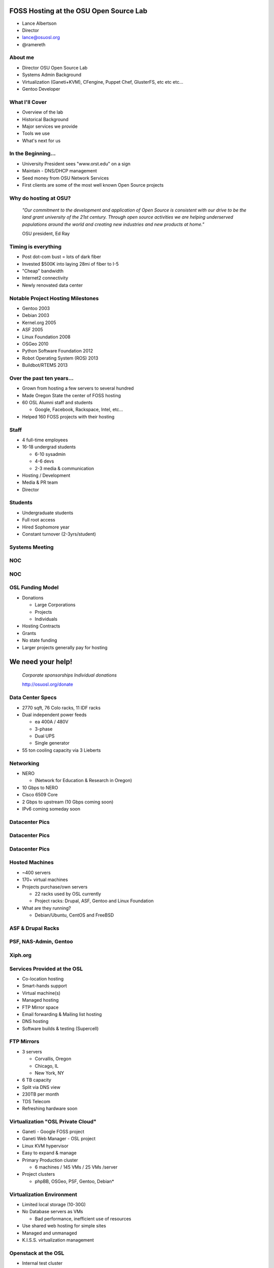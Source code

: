 FOSS Hosting at the OSU Open Source Lab
=======================================

* Lance Albertson
* Director
* lance@osuosl.org
* @ramereth

About me
--------

* Director OSU Open Source Lab
* Systems Admin Background
* Virtualization (Ganeti+KVM), CFengine, Puppet Chef, GlusterFS, etc etc etc...
* Gentoo Developer

What I'll Cover
---------------

* Overview of the lab
* Historical Background
* Major services we provide
* Tools we use
* What's next for us

In the Beginning...
-------------------

.. image:: /_static/open-source.jpg
  :align: left
  :width: 50%

* University President sees "www.orst.edu" on a sign
* Maintain - DNS/DHCP management
* Seed money from OSU Network Services
* First clients are some of the most well known Open Source projects 

Why do hosting at OSU?
----------------------

  *"Our commitment to the development and application of Open Source is
  consistent with our drive to be the land grant university of the 21st century.
  Through open source activities we are helping underserved populations around
  the world and creating new industries and new products at home."*

  OSU president, Ed Ray

Timing is everything
--------------------

* Post dot-com bust = lots of dark fiber
* Invested $500K into laying 28mi of fiber to I-5
* "Cheap" bandwidth
* Internet2 connectivity
* Newly renovated data center

Notable Project Hosting Milestones
----------------------------------

* Gentoo 2003
* Debian 2003
* Kernel.org 2005
* ASF 2005
* Linux Foundation 2008
* OSGeo 2010
* Python Software Foundation 2012
* Robot Operating System (ROS) 2013
* Buildbot/RTEMS 2013

Over the past ten years...
--------------------------

* Grown from hosting a few servers to several hundred
* Made Oregon State the center of FOSS hosting
* 60 OSL Alumni staff and students

  * Google, Facebook, Rackspace, Intel, etc...

* Helped 160 FOSS projects with their hosting

Staff
-----

* 4 full-time employees
* 16-18 undergrad students

  * 6-10 sysadmin
  * 4-6 devs
  * 2-3 media & communication

* Hosting / Development
* Media & PR team
* Director

Students
--------

.. image:: /_static/student-working.jpg
  :align: right
  :width: 50%

* Undergraduate students
* Full root access
* Hired Sophomore year
* Constant turnover (2-3yrs/student)

Systems Meeting
---------------

.. image:: /_static/systems-meeting.jpg
  :align: center
  :width: 95%

NOC
---

.. image:: /_static/noc1.jpg
  :align: center
  :width: 95%

NOC
---

.. image:: /_static/noc2.jpg
  :align: center
  :width: 95%

OSL Funding Model
-----------------

* Donations

  * Large Corporations
  * Projects
  * Individuals

* Hosting Contracts
* Grants
* No state funding
* Larger projects generally pay for hosting

We need your help!
==================

  *Corporate sponsorships Individual donations*

  http://osuosl.org/donate

Data Center Specs
-----------------

.. image:: /_static/datacenter.png
  :align: right
  :width: 50%

* 2770 sqft, 76 Colo racks, 11 IDF racks
* Dual independent power feeds

  * ea 400A / 480V
  * 3-phase
  * Dual UPS
  * Single generator

* 55 ton cooling capacity via 3 Lieberts

Networking
----------

.. image:: /_static/networking.png
  :align: right
  :width: 50%

* NERO

  * (Network for Education & Research in Oregon)

* 10 Gbps to NERO
* Cisco 6509 Core
* 2 Gbps to upstream (10 Gbps coming soon)
* IPv6 coming someday soon

Datacenter Pics
---------------

.. image:: /_static/datacenter1.jpg
  :align: center
  :width: 95%

Datacenter Pics
---------------

.. image:: /_static/datacenter2.jpg
  :align: center
  :width: 95%

Datacenter Pics
---------------

.. image:: /_static/datacenter3.jpg
  :align: center
  :width: 95%

Hosted Machines
---------------

* ~400 servers
* 170+ virtual machines 
* Projects purchase/own servers 

  * 22 racks used by OSL currently
  * Project racks: Drupal, ASF, Gentoo and Linux Foundation

* What are they running?

  * Debian/Ubuntu, CentOS and FreeBSD

ASF & Drupal Racks
------------------

.. image:: /_static/drupal-rack.jpg
  :align: left
  :width: 45%

.. image:: /_static/asf-rack.jpg
  :align: right
  :width: 45%

PSF, NAS-Admin, Gentoo
----------------------

.. image:: /_static/psf-rack.jpg
  :align: left
  :width: 45%

.. image:: /_static/gentoo-rack.jpg
  :align: right
  :width: 45%

Xiph.org
--------

.. image:: /_static/xiph-server.png
  :align: center
  :width: 95%

Services Provided at the OSL
----------------------------

* Co-location hosting
* Smart-hands support
* Virtual machine(s)
* Managed hosting
* FTP Mirror space
* Email forwarding & Mailing list hosting
* DNS hosting
* Software builds & testing (Supercell)

FTP Mirrors
-----------

.. image:: /_static/ftp-osl.png
  :align: right
  :width: 50%

* 3 servers

  * Corvallis, Oregon
  * Chicago, IL
  * New York, NY

* 6 TB capacity
* Split via DNS view
* 230TB per month
* TDS Telecom
* Refreshing hardware soon

Virtualization "OSL Private Cloud"
----------------------------------

* Ganeti - Google FOSS project
* Ganeti Web Manager - OSL project
* Linux KVM hypervisor
* Easy to expand & manage
* Primary Production cluster

  * 6 machines / 145 VMs / 25 VMs /server

* Project clusters

  * phpBB, OSGeo, PSF, Gentoo, Debian*

Virtualization Environment
--------------------------

* Limited local storage (10-30G)
* No Database servers as VMs

  * Bad performance, inefficient use of resources

* Use shared web hosting for simple sites
* Managed and unmanaged
* K.I.S.S. virtualization management

Openstack at the OSL
--------------------

* Internal test cluster

  * Limited testing currently
  * Chef cookbook testing

* Openstack & Ganeti

  * Ganeti: “pet” VMs, high availability and performance
  * Openstack: scaling, interface and elastic needs

* Supercell shifting towards OpenStack
* Researching Horizon as frontend for Ganeti

Large data storage
------------------

* HA-NFS (currently being rebuilt)
* GlusterFS in limited trials

  * Very flexible depending on use-cases
  * Excellent expandability
  * Performance not the greatest
  * Must tailor each use case

    * Hosting php files is sub-optimal
    * Ideal for Moodle Data and Drupal files

ORVSD (Oregon Virtual School District)
--------------------------------------

* Primarily Moodle & Drupal hosting for K12 districts
* Has been running for 7 school years
* Give teachers something they can use in the classroom tomorrow
* Host 750 web sites
* 180K user accounts
* 2.5TB of content
* 50+ VMs, GlusterFS, MySQL

Supercell
---------

.. image:: /_static/supercell.jpg
  :align: right
  :width: 50%

* Continuous integration testing
* Run-time testing
* Several platforms supported
* On-demand virtualization
* Powered by Ganeti+KVM
* Looking at using Openstack more
* Hardware donation initially by Facebook
* Still in beta

POWER7 Development
------------------

.. image:: /_static/power7.png
  :align: right
  :width: 50%

* 7 loaned POWER7
* machines (8231-E2B)
* Project access to
* architecture
* OSL Managed
* Projects using the machines:

  * Fedora, Debian, CentOS, PostreSQL, Gentoo, Eclipse, GCC build farm,
    OpenJDK, Linux Foundation, LLVM, Mozilla, V8

* Shared shell machine
* KVM on OpenPOWER w/ Openstack coming soon

Hosting FAQ
-----------

* Hosting tailored to each project
* Target medium-large "high impact" projects
* Typically outgrown their current hosting
* Bad experiences with other hosting
* Let the projects code instead of worrying about their site

Requesting Hosting
------------------

* http://osuosl.org/requesthosting
* Submit request to support@osuosl.org 
* What we look for

  * Widely used project
  * Healthy community
  * Needs fit within our resources

Hosted Projects (just a few shown)
----------------------------------

.. image:: /_static/projects.png
  :align: center
  :width: 95%

More projects
-------------

.. image:: /_static/osl-projects-word-cloud.jpg
  :align: center
  :width: 95%

Growth
------

* 8 years ago...

  * <10 racks
  * ~60 machines / ~30 VMs
  * ~60 projects

* Today

  * 22 racks / ~160 projects
  * ~400 machines / ~170 VMs

* Similar amount of people resources

Current Devops Tools
--------------------

* Configuration Management

  * CFengine, migrating to Chef

* Monitoring

  * Nagios, munin, cacti, awstats

* Ticket Tracking

  * RT (external), Chili Project (internal)

* Operating System

  * CentOS 6, Gentoo Hardened (deprecated)

Infrastructure changes
----------------------

* Migrating towards all CentOS
* Migrating towards chef
* Reasons

  * Easier to manage with chef
  * Easier to teach to students
  * Faster deployment & better QA
  * Less time maintaining the OS

Events & Outreach
-----------------

* GOSCON 2005-2010

  * Government Open Source Conference

* Beaver Barcamp

  * Un-conference for students and community
  * Twice a year (mid Apr & Oct) - now annual in the spring

* OSULUG

  * Install fests, presentations, etc

* Code Sprints / Hackathons

Recent & Upcoming Changes
-------------------------

* Organizational move into EECS (Fall 2013)

  * Academic home for OSL
  * Education & Research
  * Better fit within OSU (most of our students are in EECS)

* Software Center (Fall 2014)?

  * Integrating with Business Solutions Group (BSG)
  * Research focused development/hosting

* Stabilize long-term funding
* Expanding Supercell

Other Future Ideas
------------------

* Create a flexible on-demand & automated build and testing environment
* Performance testing infrastructure
* Expand FTP hosting into its own CDN
* Build or implement a PaaS for common hosted applications
* More non-x86 architecture hosting for development & testing

Questions?
----------

* Lance Albertson
* lance@osuosl.org
* @ramereth
* http://osuosl.org
* http://lancealbertson.com
